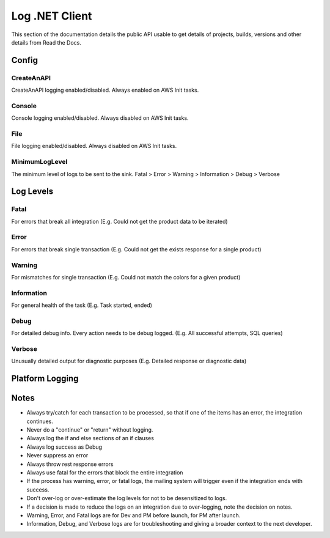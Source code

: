 Log .NET Client
===============

This section of the documentation details the public API
usable to get details of projects, builds, versions and other details
from Read the Docs.


********
Config
********

.. code-block:: json
   :linenos:

    {
        "Log": {
            "MinimumLogLevel": "Debug",
            "Console": {
                "Enabled": false
            },
            "CreateAnAPI": {
                "Enabled": true,
                "FlushTimeSpan": 60,
                "QueueLimit": 10000,
                "BatchSizeLimit": 250
            },
            "File": {
                "Enabled": false,
                "Path": "log-.txt",
                "RollingInterval": "Day",
                "FlushTimeSpan": 60
            }
        }
    }

CreateAnAPI
---------------
CreateAnAPI logging enabled/disabled. Always enabled on AWS Init tasks.

Console
---------------
Console logging enabled/disabled. Always disabled on AWS Init tasks.

File
------------
File logging enabled/disabled. Always disabled on AWS Init tasks.

MinimumLogLevel
---------------
The minimum level of logs to be sent to the sink. Fatal > Error > Warning > Information > Debug > Verbose

**********
Log Levels
**********

Fatal
---------------

For errors that break all integration (E.g. Could not get the product data to be iterated)

.. code-block:: csharp
   :linenos:

    var initial = false;
    var first = await _createAnAPIClient.First<object>(_config.RepositoryId);
    if (first.IsSuccessful)
    {
        initial = first.Data?.Exists == false;
    }
    else
    {
        Log.Fatal(first.ErrorException, $"{nameof(Customer)} error, could not get the first response");
        throw first.ErrorException;
    }
    
Error
---------------

For errors that break single transaction (E.g. Could not get the exists response for a single product)


.. code-block:: csharp
   :linenos:

    var existing = await _createAnAPIClient.First<Inventory>(repositoryId, null, new List<DataFilter>
    {
        new()
        {
            Value = data.IDInvLevel.ToString(),
            Key = _config.PrimaryKey,
            Operation = StringOperation.Equals
        }
    });

    if (!existing.IsSuccessful)
    {
        Log.Error(existing.ErrorException, $"Could not get existing for: {data.IDInvLevel}");
        throw existing.ErrorException;
    }

    if (existing.Data == null)
    {
        Log.Error(existing.ErrorException, $"Could not serialize existing data for: {data.IDInvLevel}");
        throw existing.ErrorException;
    }

Warning
---------------

For mismatches for single transaction (E.g. Could not match the colors for a given product)

.. code-block:: csharp
   :linenos:

    Log.Warning($"Could not match po. {invoice.Data.invoiceNumber} {poFirst.StatusCode} {poFirst.Content}");
    
Information
---------------
For general health of the task (E.g. Task started, ended)

.. code-block:: csharp
   :linenos:

    Log.Information("Task started.");
    Log.Information("Task ended.");

Debug
---------------
For detailed debug info. Every action needs to be debug logged. (E.g. All successful attempts, SQL queries)

.. code-block:: csharp
   :linenos:

    Log.Debug($"{invoice.Data.invoiceNumber} - Product data processed successfully.");

    var query = $"SELECT * from {tableName} WHERE date_Modification > '{thresholdDateTime.ToString("MM/dd/yyyy")}'";
    Log.Debug(query);

Verbose
---------------

Unusually detailed output for diagnostic purposes (E.g. Detailed response or diagnostic data)

****************
Platform Logging
****************

.. code-block:: csharp
   :linenos:

    public class Program
    {
        public static void Main(string[] args)
        {
            CreateHostBuilder(args).Build().Run();
        }

        public static IHostBuilder CreateHostBuilder(string[] args)
        {
            return Host.CreateDefaultBuilder(args)
                .UseSerilog()
                .ConfigureWebHostDefaults(webBuilder => { webBuilder.UseStartup<Startup>(); });
        }
    }

.. code-block:: csharp
   :linenos:

    using CreateAnAPI.Logging.Platform;
    public class Startup
    {
        public void ConfigureServices(IServiceCollection services)
        {
            services.AddPlatformLogging(Configuration);
        }

        public void Configure(IApplicationBuilder app, IWebHostEnvironment env)
        {
            app.UsePlatformLogging();
        }
    }

****************
Notes
****************
* Always try/catch for each transaction to be processed, so that if one of the items has an error, the integration continues.
* Never do a "continue" or "return" without logging.
* Always log the if and else sections of an if clauses
* Always log success as Debug
* Never suppress an error
* Always throw rest response errors
* Always use fatal for the errors that block the entire integration
* If the process has warning, error, or fatal logs, the mailing system will trigger even if the integration ends with success.
* Don't over-log or over-estimate the log levels for not to be desensitized to logs.
* If a decision is made to reduce the logs on an integration due to over-logging, note the decision on notes.
* Warning, Error, and Fatal logs are for Dev and PM before launch, for PM after launch.
* Information, Debug, and Verbose logs are for troubleshooting and giving a broader context to the next developer.